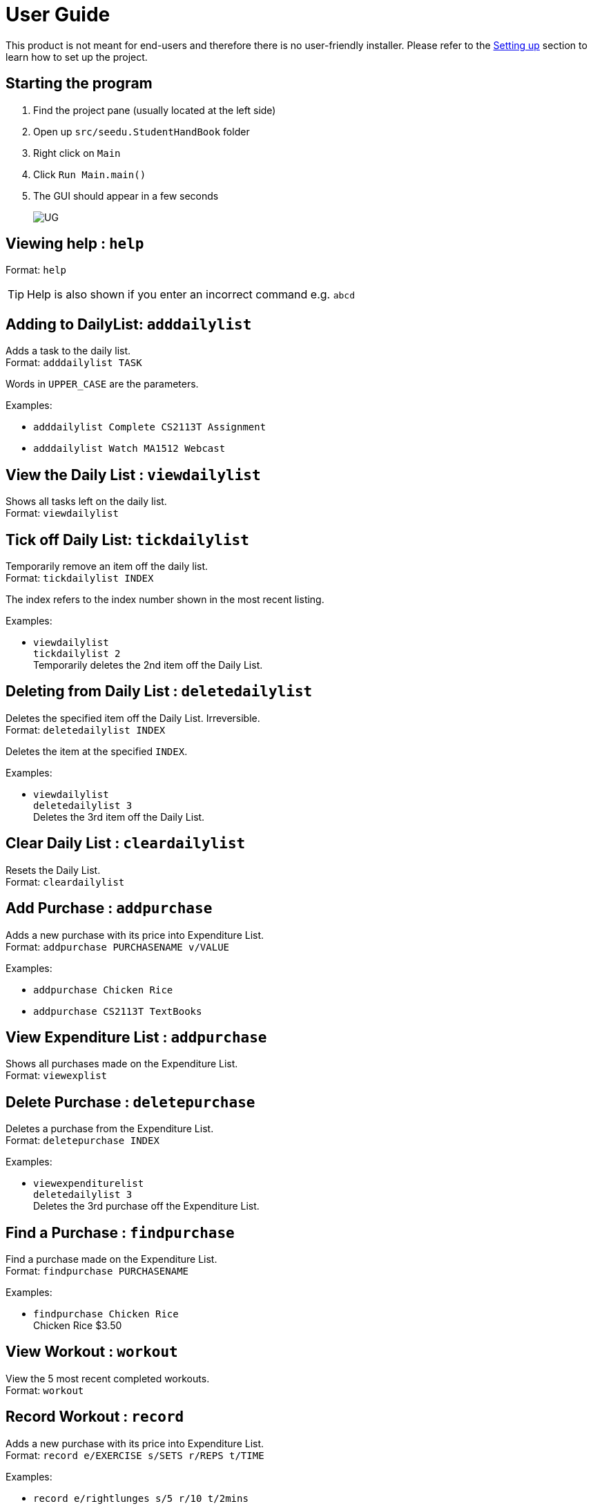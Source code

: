 = User Guide
:site-section: UserGuide
:imagesDir: images
:stylesDir: stylesheets
ifdef::env-github[]
:tip-caption: :bulb:
:note-caption: :information_source:
endif::[]

This product is not meant for end-users and therefore there is no user-friendly installer.
Please refer to the <<DeveloperGuide#setting-up, Setting up>> section to learn how to set up the project.

== Starting the program

. Find the project pane (usually located at the left side)
. Open up `src/seedu.StudentHandBook` folder
. Right click on `Main`
. Click `Run Main.main()`
. The GUI should appear in a few seconds
+
image::UG.png[]

== Viewing help : `help`

Format: `help`

[TIP]
====
Help is also shown if you enter an incorrect command e.g. `abcd`
====

== Adding to DailyList: `adddailylist`

Adds a task to the daily list. +
Format: `adddailylist TASK`

****
Words in `UPPER_CASE` are the parameters.
****

Examples:

* `adddailylist Complete CS2113T Assignment`
* `adddailylist Watch MA1512 Webcast`

== View the Daily List : `viewdailylist`

Shows all tasks left on the daily list. +
Format: `viewdailylist`

== Tick off Daily List: `tickdailylist`

Temporarily remove an item off the daily list. +
Format: `tickdailylist INDEX`

****
The index refers to the index number shown in the most recent listing.
****

Examples:

* `viewdailylist` +
`tickdailylist 2` +
Temporarily deletes the 2nd item off the Daily List.

== Deleting from Daily List : `deletedailylist`

Deletes the specified item off the Daily List. Irreversible. +
Format: `deletedailylist INDEX`

****
Deletes the item at the specified `INDEX`.
****

Examples:

* `viewdailylist` +
`deletedailylist 3` +
Deletes the 3rd item off the Daily List.

== Clear Daily List : `cleardailylist`

Resets the Daily List. +
Format: `cleardailylist`

== Add Purchase : `addpurchase`

Adds a new purchase with its price into Expenditure List. +
Format: `addpurchase PURCHASENAME v/VALUE`

Examples:

* `addpurchase Chicken Rice`
* `addpurchase CS2113T TextBooks`

== View Expenditure List : `addpurchase`

Shows all purchases made on the Expenditure List. +
Format: `viewexplist`

== Delete Purchase : `deletepurchase`

Deletes a purchase from the Expenditure List. +
Format: `deletepurchase INDEX`

Examples:

* `viewexpenditurelist` +
`deletedailylist 3` +
Deletes the 3rd purchase off the Expenditure List.

== Find a Purchase : `findpurchase`

Find a purchase made on the Expenditure List. +
Format: `findpurchase PURCHASENAME`

Examples:

* `findpurchase Chicken Rice` +
Chicken Rice $3.50

== View Workout : `workout`

View the 5 most recent completed workouts. +
Format: `workout`

== Record Workout : `record`

Adds a new purchase with its price into Expenditure List. +
Format: `record e/EXERCISE s/SETS r/REPS t/TIME`

Examples:

* `record e/rightlunges s/5 r/10 t/2mins`

== Start a Stopwatch : `start`

Start a stopwatch. +
Format: `start`

== Stop a Stopwatch : `stop`

Stop the running stopwatch. +
Format: `stop`

== Exiting the program : `exit`

Exits the program. +
Format: `exit`

== Saving the data

Student Handbook data are saved in the hard disk automatically after any command that changes the data.

There is no need to save manually. Student Handbook data are saved in a file called `StudentHandBook.txt` in the project root folder.
